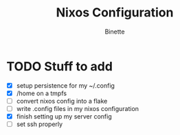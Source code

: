 #+TITLE: Nixos Configuration
#+AUTHOR: Binette

* TODO Stuff to add
  - [X] setup persistence for my ~/.config
  - [X] /home on a tmpfs
  - [ ] convert nixos config into a flake
  - [ ] write .config files in my nixos configuration
  - [X] finish setting up my server config
  - [ ] set ssh properly
